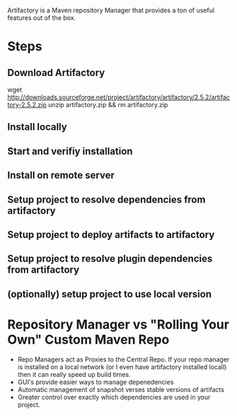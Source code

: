 Artifactory is a Maven repository Manager that provides a ton of
useful features out of the box. 

* Steps

** Download Artifactory

#+SRC_BEGIN
wget http://downloads.sourceforge.net/project/artifactory/artifactory/2.5.2/artifactory-2.5.2.zip
unzip artifactory.zip && rm artifactory.zip
#+SRC_END

** Install locally
** Start and verifiy installation
** Install on remote server
** Setup project to resolve dependencies from artifactory
** Setup project to deploy artifacts to artifactory
** Setup project to resolve plugin dependencies from artifactory
** (optionally) setup project to use local version

* Repository Manager vs "Rolling Your Own" Custom Maven Repo

- Repo Managers act as Proxies to the Central Repo. 
  If your repo manager is installed on a local network (or I even have artifactory installed locall)
  then it can really speed up build times. 
- GUI's provide easier ways to manage depenedencies
- Automatic management of snapshot verses stable versions of artifacts
- Greater control over exactly which dependencies are used in your project. 

